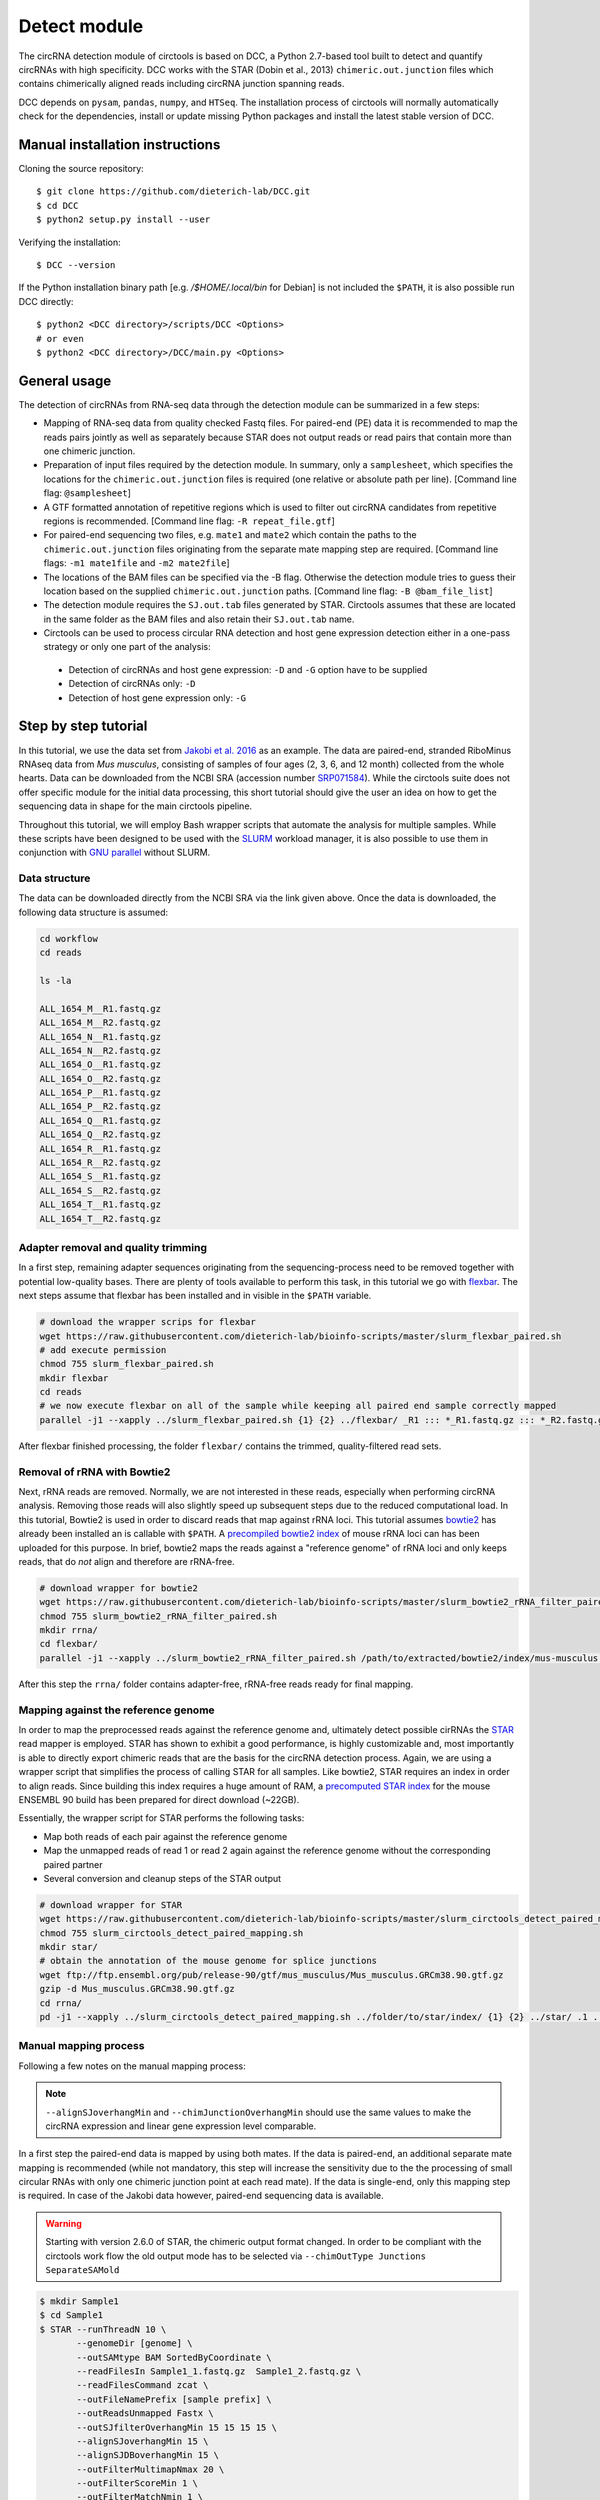 Detect module
=========================================

The circRNA detection module of circtools is based on DCC, a Python 2.7-based tool built to detect and quantify circRNAs with high specificity. DCC works with the STAR (Dobin et al., 2013) ``chimeric.out.junction`` files which contains chimerically aligned reads including circRNA junction spanning reads.

DCC depends on ``pysam``, ``pandas``, ``numpy``, and ``HTSeq``. The installation process of circtools will normally automatically check for the dependencies, install or update missing Python packages and install the latest stable version of DCC.

Manual installation instructions
--------------------------------

Cloning the source repository::

    $ git clone https://github.com/dieterich-lab/DCC.git
    $ cd DCC
    $ python2 setup.py install --user

Verifying the installation::

    $ DCC --version

If the Python installation binary path [e.g. `/$HOME/.local/bin` for Debian] is not included the ``$PATH``, it is also possible run DCC directly::

    $ python2 <DCC directory>/scripts/DCC <Options>
    # or even
    $ python2 <DCC directory>/DCC/main.py <Options>


General usage
--------------

The detection of circRNAs from RNA-seq data through the detection module can be summarized in a few steps:

- Mapping of RNA-seq data from quality checked Fastq files. For paired-end (PE) data it is recommended to map the reads pairs jointly as well as separately because STAR does not output reads or read pairs that contain more than one chimeric junction.

- Preparation of input files required by the detection module. In summary, only a ``samplesheet``, which specifies the locations for the ``chimeric.out.junction`` files is required (one relative or absolute path per line). [Command line flag: ``@samplesheet``]

- A GTF formatted annotation of repetitive regions which is used to filter out circRNA candidates from repetitive regions is recommended. [Command line flag: ``-R repeat_file.gtf``]

- For paired-end sequencing two files, e.g. ``mate1`` and ``mate2`` which contain the paths to the ``chimeric.out.junction`` files originating from the separate mate mapping step are required. [Command line flags: ``-m1 mate1file`` and ``-m2 mate2file``]

- The locations of the BAM files can be specified via the -B flag. Otherwise the detection module tries to guess their location based on the supplied ``chimeric.out.junction`` paths. [Command line flag: ``-B @bam_file_list``]

- The detection module requires the ``SJ.out.tab`` files generated by STAR. Circtools assumes that these are located in the same folder as the BAM files and also retain their ``SJ.out.tab`` name.

- Circtools can be used to process circular RNA detection and host gene expression detection either in a one-pass strategy or only one part of the analysis:

 - Detection of circRNAs and host gene expression:  ``-D`` and ``-G`` option have to be supplied
 - Detection of circRNAs only: ``-D``
 - Detection of host gene expression only: ``-G``


Step by step tutorial
---------------------

In this tutorial, we use the data set from  `Jakobi et al. 2016 <https://www.sciencedirect.com/science/article/pii/S167202291630033X>`_  as an example. The data are paired-end, stranded RiboMinus RNAseq data from *Mus musculus*, consisting of samples of four ages (2, 3, 6, and 12 month) collected from the whole hearts. Data can be downloaded from the NCBI SRA (accession number `SRP071584 <http://www.ncbi.nlm.nih.gov/sra/?term=SRP071584>`_). While the circtools suite does not offer specific module for the initial data processing, this short tutorial should give the user an idea on how to get the sequencing data in shape for the main circtools pipeline.

Throughout this tutorial, we will employ Bash wrapper scripts that automate the analysis for multiple samples. While these scripts have been designed to be used with the `SLURM <https://slurm.schedmd.com/man_index.html>`_ workload manager, it is also possible to use them in conjunction with `GNU parallel <https://www.gnu.org/software/parallel/>`_ without SLURM.

Data structure
^^^^^^^^^^^^^^^^^^^^^^^^^^^^^^^^^^^^^

The data can be downloaded directly from the NCBI SRA via the link given above. Once the data is downloaded, the following data structure is assumed:

.. code-block:: bash

    cd workflow
    cd reads

    ls -la

    ALL_1654_M__R1.fastq.gz
    ALL_1654_M__R2.fastq.gz
    ALL_1654_N__R1.fastq.gz
    ALL_1654_N__R2.fastq.gz
    ALL_1654_O__R1.fastq.gz
    ALL_1654_O__R2.fastq.gz
    ALL_1654_P__R1.fastq.gz
    ALL_1654_P__R2.fastq.gz
    ALL_1654_Q__R1.fastq.gz
    ALL_1654_Q__R2.fastq.gz
    ALL_1654_R__R1.fastq.gz
    ALL_1654_R__R2.fastq.gz
    ALL_1654_S__R1.fastq.gz
    ALL_1654_S__R2.fastq.gz
    ALL_1654_T__R1.fastq.gz
    ALL_1654_T__R2.fastq.gz


Adapter removal and quality trimming
^^^^^^^^^^^^^^^^^^^^^^^^^^^^^^^^^^^^^

In a first step, remaining adapter sequences originating from the sequencing-process need to be removed together with potential low-quality bases. There are plenty of tools available to perform this task, in this tutorial we go with `flexbar <https://github.com/seqan/flexbar>`_. The next steps assume that flexbar has been installed and in visible in the ``$PATH`` variable.

.. code-block:: bash

    # download the wrapper scrips for flexbar
    wget https://raw.githubusercontent.com/dieterich-lab/bioinfo-scripts/master/slurm_flexbar_paired.sh
    # add execute permission
    chmod 755 slurm_flexbar_paired.sh
    mkdir flexbar
    cd reads
    # we now execute flexbar on all of the sample while keeping all paired end sample correctly mapped
    parallel -j1 --xapply ../slurm_flexbar_paired.sh {1} {2} ../flexbar/ _R1 ::: *_R1.fastq.gz ::: *_R2.fastq.gz

After flexbar finished processing, the folder ``flexbar/`` contains the trimmed, quality-filtered read sets.


Removal of rRNA with Bowtie2
^^^^^^^^^^^^^^^^^^^^^^^^^^^^^^^^^^^^^^^^^^^^^^^^^^^^^^^^^^^^^^^^^^^^^^^^^^^^

Next, rRNA reads are removed. Normally, we are not interested in these reads, especially when performing circRNA analysis. Removing those reads will also slightly speed up subsequent steps due to the reduced computational load. In this tutorial, Bowtie2 is used in order to discard reads that map against rRNA loci. This tutorial assumes `bowtie2 <http://bowtie-bio.sourceforge.net/bowtie2/index.shtml>`_ has already been installed an is callable with ``$PATH``. A `precompiled bowtie2 index <https://data.dieterichlab.org/s/mouse_rrna_index>`_ of mouse rRNA loci can has been uploaded for this purpose. In brief, bowtie2 maps the reads against a "reference genome" of rRNA loci and only keeps reads, that do *not* align and therefore are rRNA-free.

.. code-block:: bash

    # download wrapper for bowtie2
    wget https://raw.githubusercontent.com/dieterich-lab/bioinfo-scripts/master/slurm_bowtie2_rRNA_filter_paired.sh
    chmod 755 slurm_bowtie2_rRNA_filter_paired.sh
    mkdir rrna/
    cd flexbar/
    parallel -j1 --xapply ../slurm_bowtie2_rRNA_filter_paired.sh /path/to/extracted/bowtie2/index/mus-musculus.rRNA {1} {2} ../rrna/ .1 ::: *_1.fastq.gz ::: *_2.fastq.gz

After this step the ``rrna/`` folder contains adapter-free, rRNA-free reads ready for final mapping.


Mapping against the reference genome
^^^^^^^^^^^^^^^^^^^^^^^^^^^^^^^^^^^^^

In order to map the preprocessed reads against the reference genome and, ultimately detect possible cirRNAs the `STAR <https://github.com/alexdobin/STAR>`_ read mapper is employed. STAR has shown to exhibit a good performance, is highly customizable and, most importantly is able to directly export chimeric reads that are the basis for the circRNA detection process. Again, we are using a wrapper script that simplifies the process of calling STAR for all samples. Like bowtie2, STAR requires an index in order to align reads. Since building this index requires a huge amount of RAM, a `precomputed STAR index <https://data.dieterichlab.org/s/mouse_star_index>`_ for the mouse ENSEMBL 90 build has been prepared for direct download (~22GB).

Essentially, the wrapper script for STAR performs the following tasks:

* Map both reads of each pair against the reference genome
* Map the unmapped reads of read 1 or read 2 again against the reference genome without the corresponding paired partner
* Several conversion and cleanup steps of the STAR output

.. code-block:: bash

    # download wrapper for STAR
    wget https://raw.githubusercontent.com/dieterich-lab/bioinfo-scripts/master/slurm_circtools_detect_paired_mapping.sh
    chmod 755 slurm_circtools_detect_paired_mapping.sh
    mkdir star/
    # obtain the annotation of the mouse genome for splice junctions
    wget ftp://ftp.ensembl.org/pub/release-90/gtf/mus_musculus/Mus_musculus.GRCm38.90.gtf.gz
    gzip -d Mus_musculus.GRCm38.90.gtf.gz
    cd rrna/
    pd -j1 --xapply ../slurm_circtools_detect_paired_mapping.sh ../folder/to/star/index/ {1} {2} ../star/ .1 ../Mus_musculus.GRCm38.90.gtf


Manual mapping process
^^^^^^^^^^^^^^^^^^^^^^

Following a few notes on the manual mapping process:


.. note:: ``--alignSJoverhangMin`` and ``--chimJunctionOverhangMin`` should use the same values to make the circRNA expression and linear gene expression level comparable.

In a first step the paired-end data is mapped by using both mates. If the data is paired-end, an additional separate mate mapping is recommended (while not mandatory, this step will increase the sensitivity due to the the processing of small circular RNAs with only one chimeric junction point at each read mate). If the data is single-end, only this mapping step is required. In case of the Jakobi data however, paired-end sequencing data is available.


.. warning:: Starting with version 2.6.0 of STAR, the chimeric output format changed. In order to be compliant with the circtools work flow the old output mode has to be selected via  ``--chimOutType Junctions SeparateSAMold``


.. code-block:: bash

  $ mkdir Sample1
  $ cd Sample1
  $ STAR --runThreadN 10 \
         --genomeDir [genome] \
         --outSAMtype BAM SortedByCoordinate \
         --readFilesIn Sample1_1.fastq.gz  Sample1_2.fastq.gz \
         --readFilesCommand zcat \
         --outFileNamePrefix [sample prefix] \
         --outReadsUnmapped Fastx \
         --outSJfilterOverhangMin 15 15 15 15 \
         --alignSJoverhangMin 15 \
         --alignSJDBoverhangMin 15 \
         --outFilterMultimapNmax 20 \
         --outFilterScoreMin 1 \
         --outFilterMatchNmin 1 \
         --outFilterMismatchNmax 2 \
         --chimSegmentMin 15 \
         --chimScoreMin 15 \
         --chimScoreSeparation 10 \
         --chimJunctionOverhangMin 15 \



* *This step may be skipped when single-end data is used.* Separate per-mate mapping. The naming of mate1 and mate2 has to be consistent with the order of the reads from the joint mapping performed above. In this case, SamplePairedRead_1.fastq.gz is the first mate since it was referenced at the first position in the joint mapping.

.. code-block:: bash

  # Create a directory for mate1
  $ mkdir mate1
  $ cd mate1
  $ STAR --runThreadN 10 \
         --genomeDir [genome] \
         --outSAMtype None \
         --readFilesIn Sample1_1.fastq.gz \
         --readFilesCommand zcat \
         --outFileNamePrefix [sample prefix] \
         --outReadsUnmapped Fastx \
         --outSJfilterOverhangMin 15 15 15 15 \
         --alignSJoverhangMin 15 \
         --alignSJDBoverhangMin 15 \
         --seedSearchStartLmax 30 \
         --outFilterMultimapNmax 20 \
         --outFilterScoreMin 1 \
         --outFilterMatchNmin 1 \
         --outFilterMismatchNmax 2 \
         --chimSegmentMin 15 \
         --chimScoreMin 15 \
         --chimScoreSeparation 10 \
         --chimJunctionOverhangMin 15 \


* The process is repeated for the second mate:

.. code-block:: bash

  # Create a directory for mate2
  $ mkdir mate2
  $ cd mate2
  $ STAR --runThreadN 10 \
         --genomeDir [genome] \
         --outSAMtype None \
         --readFilesIn Sample1_2.fastq.gz \
         --readFilesCommand zcat \
         --outFileNamePrefix [sample prefix] \
         --outReadsUnmapped Fastx \
         --outSJfilterOverhangMin 15 15 15 15 \
         --alignSJoverhangMin 15 \
         --alignSJDBoverhangMin 15 \
         --seedSearchStartLmax 30 \
         --outFilterMultimapNmax 20 \
         --outFilterScoreMin 1 \
         --outFilterMatchNmin 1 \
         --outFilterMismatchNmax 2 \
         --chimSegmentMin 15 \
         --chimScoreMin 15 \
         --chimScoreSeparation 10 \
         --chimJunctionOverhangMin 15 \

Detection of circular RNAs from ``chimeric.out.junction`` files with circtools
^^^^^^^^^^^^^^^^^^^^^^^^^^^^^^^^^^^^^^^^^^^^^^^^^^^^^^^^^^^^^^^^^^^^^^^^^^^^^^^

Acquiring suitable GTF files for repeat masking
~~~~~~~~~~~~~~~~~~~~~~~~~~~~~~~~~~~~~~~~~~~~~~~~

- It is strongly recommended to specify a repetitive region file in GTF format for filtering. 

- A suitable file can for example be obtained through the `UCSC table browser <http://genome.ucsc.edu/cgi-bin/hgTables>`_ . After choosing the genome, a group like **Repeats** or **Variation and Repeats** has to be selected. For the track, we recommend to choose **RepeatMasker** together with **Simple Repeats** and combine the results afterwards.

- **Note**: the output file needs to comply with the GTF format specification. Additionally it may be the case that the names of chromosomes from different databases differ, e.g. **1** for chromosome 1 from ENSEMBL compared to **chr1** for chromosome 1 from UCSC. Since the chromosome names are important for the correct functionality of circtools a sample command for converting the identifiers may be:

- A sample repeat file for the mouse mm10 genome can also `be downloaded <https://data.dieterichlab.org/s/mouse_repeats>`_

.. code-block:: bash

 # Example to convert UCSC identifiers to to ENSEMBL standard

 $ sed -i 's/^chr//g' your_repeat_file.gtf

Preparation of input files for circRNA detection step
~~~~~~~~~~~~~~~~~~~~~~~~~~~~~~~~~~~~~~~~~~~~~~~~~~~~~~

We first create a new folder for the circtools detection step and populate that folder with links to the required files produced by STAR.

.. code-block:: bash

    # create new folder
    mkdir -p circtools/01_detect/
    cd star/

    # link aligned reads (bam files) and indexing files for the aligned reads (.bai)
    parallel --plus ln -s `pwd`/{}/Aligned.noS.bam /scratch/tjakobi/circtools_workflow/workflow/circtools/01_detect/{}.bam ::: ALL_1654_*
    parallel --plus ln -s `pwd`/{}/Aligned.noS.bam.bai /scratch/tjakobi/circtools_workflow/workflow/circtools/01_detect/{}.bam.bai ::: ALL_1654_*

    # link chimeric junction files of the main mapping
    parallel --plus ln -s `pwd`/{}/Chimeric.out.junction /scratch/tjakobi/circtools_workflow/workflow/circtools/01_detect/{}.Chimeric.out.junction ::: ALL_1654_*

    # link chimeric junction files of the single mappings
    parallel --plus ln -s `pwd`/{}/mate1/Chimeric.out.junction /scratch/tjakobi/circtools_workflow/workflow/circtools/01_detect/{}.mate1.Chimeric.out.junction ::: ALL_1654_*
    parallel --plus ln -s `pwd`/{}/mate2/Chimeric.out.junction /scratch/tjakobi/circtools_workflow/workflow/circtools/01_detect/{}.mate2.Chimeric.out.junction ::: ALL_1654_*

    cd ..
    cd circtools/01_detect/

    # create input files for detection step
    ls | grep bam$ | grep -v mate > bam_files.txt
    ls | grep junction$ | grep  mate1 > mate1
    ls | grep junction$ | grep  mate2 > mate2
    ls | grep junction$ | grep -v mate > samplesheet

Additionally the newly created files, a reference genome in Fasta format as well as an appropriate annotation containing repetitive regions should be provided:

.. code-block:: bash

    # step one: obtain reference genome
    wget ftp://ftp.ensembl.org/pub/release-90/fasta/mus_musculus/dna/Mus_musculus.GRCm38.dna.primary_assembly.fa.gz
    gzip -d Mus_musculus.GRCm38.dna.primary_assembly.fa.gz

    # step two: repeat masker file for the genome build:
    wget https://data.dieterichlab.org/s/mouse_repeats/download -O GRCm38_90_repeatmasker.gtf.bz2
    bunzip GRCm38_90_repeatmasker.gtf.bz2


Running circtools circRNA detection
------------------------------------

After performing all preparation steps the detection module can now be started:

.. code-block:: bash

  # Run circtools detection to detect circRNAs, using the Jakobi 2016 data set

  $ circtools detect @samplesheet \ # @ is generally used to specify a file name
        -mt1 @mate1 \ # mate1 file containing the mate1 independently mapped chimeric.junction.out files
        -mt2 @mate2 \ # mate2 file containing the mate1 independently mapped chimeric.junction.out files
        -D \ # run in circular RNA detection mode
        -R GRCm38_90_repeatmasker.gtf \ # regions in this GTF file are masked from circular RNA detection
        -an Mus_musculus.GRCm38.90.gtf \ # annotation is used to assign gene names to known transcripts
        -Pi \ # run in paired independent mode, i.e. use -mt1 and -mt2
        -F \ # filter the circular RNA candidate regions
        -M \ # filter out candidates from mitochondrial chromosomes
        -Nr 5 6 \ minimum count in one replicate [1] and number of replicates the candidate has to be detected in [2]
        -fg \ # candidates are not allowed to span more than one gene
        -G \ # also run host gene expression 
        -A Mus_musculus.GRCm38.dna.primary_assembly.fa \ # name of the fasta genome reference file; must be indexed, i.e. a .fai file must be present


.. note:: By default, circtools assumes that the data is stranded. For non-stranded data the ``-N`` flag should be used

.. note:: Although not mandatory, we strongly recommend to the ``-F`` filtering step  


Output files
------------

The output of circtools detect consists of the following four files: CircRNACount, CircCoordinates, LinearCount and CircSkipJunctions.

* **CircRNACount:** a table containing read counts for circRNAs detected. First three columns are chr, circRNA start, circRNA end. From fourth column on are the circRNA read counts, one sample per column, shown in the order given in your samplesheet.

* **CircCoordinates:** circular RNA annotations in BED format. The columns are chr, start, end, genename, junctiontype (based on STAR; 0: non-canonical; 1: GT/AG, 2: CT/AC, 3: GC/AG, 4: CT/GC, 5: AT/AC, 6: GT/AT), strand, circRNA region (startregion-endregion), overall regions (the genomic features circRNA coordinates interval covers).

* **LinearCount:** host gene expression count table, same setup with CircRNACount file.

* **CircSkipJunctions:** circSkip junctions. The first three columns are the same as in LinearCount/CircRNACount, the following columns represent the circSkip junctions found for each sample. circSkip junctions are given as chr:start-end:count, e.g. chr1:1787-6949:10. It is possible that for one circRNA multiple circSkip junctions are found due to the fact the the circular RNA may arise from different isoforms. In this case, multiple circSkip junctions are delimited with semicolon. A 0 implies that no circSkip junctions have been found for this circRNA.

Feedback
--------

* In case of any problems or feature requests please do not hesitate to open an issue on GitHub: `Create an issue <https://github.com/dieterich-lab/DCC/issues/new>`_
* Please make sure to run circtools detect with the ``-k`` flag when reporting an error to keep temporary files important for debugging purposes
* Please also always paste or include the log file
